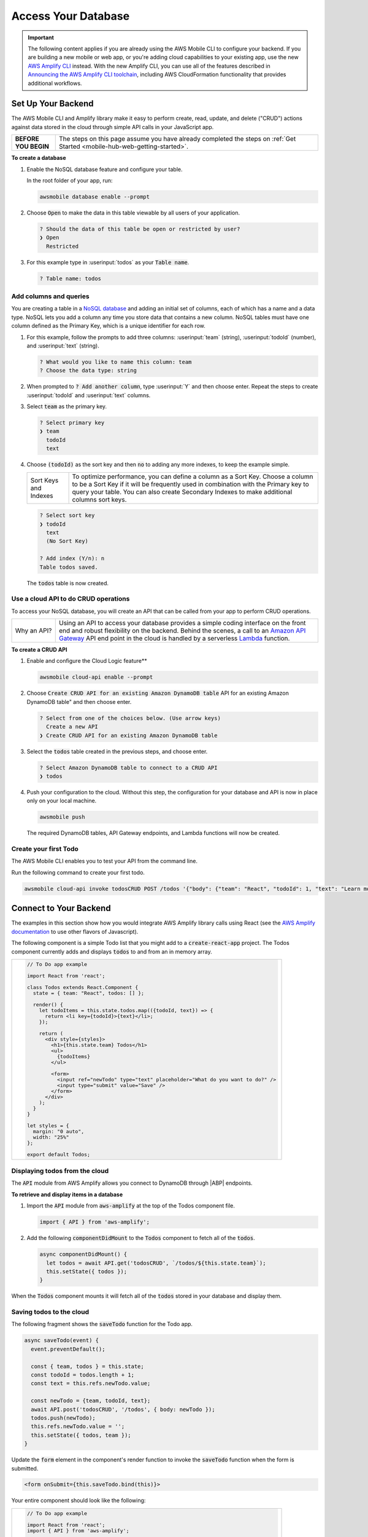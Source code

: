 
.. _web-access-databases:


####################
Access Your Database
####################

.. meta::
    :description:
        Learn how to use |AMHlong| (|AMH|) to create, build, test and monitor mobile apps that are
        integrated with AWS services.


.. important::

   The following content applies if you are already using the AWS Mobile CLI to configure your backend. If you are building a new mobile or web app, or you're adding cloud capabilities to your existing app, use the new `AWS Amplify CLI <http://aws-amplify.github.io/>`__ instead. With the new Amplify CLI, you can use all of the features described in `Announcing the AWS Amplify CLI toolchain <https://aws.amazon.com/blogs/mobile/announcing-the-aws-amplify-cli-toolchain/>`__, including AWS CloudFormation functionality that provides additional workflows.


Set Up Your Backend
===================

The AWS Mobile CLI and Amplify library make it easy to perform create, read, update, and delete ("CRUD") actions against data stored in the cloud through simple API calls in your JavaScript app.

.. list-table::
   :widths: 1 6

   * - **BEFORE YOU BEGIN**

     - The steps on this page assume you have already completed the steps on :ref:`Get Started <mobile-hub-web-getting-started>`.

**To create a database**

#. Enable the NoSQL database feature and configure your table.

   In the root folder of your app, run:

   .. code:: bash

      awsmobile database enable --prompt

#. Choose :code:`Open` to make the data in this table viewable by all users of your application.

   .. code:: bash

      ? Should the data of this table be open or restricted by user?
      ❯ Open
        Restricted

#. For this example type in :userinput:`todos` as your :code:`Table name`.

   .. code:: bash

      ? Table name: todos

Add columns and queries
~~~~~~~~~~~~~~~~~~~~~~~

You are creating a table in a `NoSQL database <http://docs.aws.amazon.com/amazondynamodb/latest/developerguide/SQLtoNoSQL.html>`__ and adding an initial set of columns, each of which has a name and a data type. NoSQL lets you add a column any time you store data that contains a new column. NoSQL tables must have one column defined as the Primary Key, which is a unique identifier for each row.

#. For this example, follow the prompts to add three columns: :userinput:`team` (string), :userinput:`todoId` (number), and :userinput:`text` (string).

   .. code:: bash

      ? What would you like to name this column: team
      ? Choose the data type: string

#. When prompted to :code:`? Add another column`, type :userinput:`Y` and then choose enter. Repeat the steps to create :userinput:`todoId` and :userinput:`text` columns.

#. Select :code:`team` as the primary key.

   .. code:: bash

        ? Select primary key
        ❯ team
          todoId
          text

#. Choose :code:`(todoId)` as the sort key and then :code:`no` to adding any more indexes, to keep the example simple.

   .. list-table::
      :widths: 1 6

      * - Sort Keys and Indexes

        - To optimize performance, you can define a column as a Sort Key. Choose a column to be a Sort Key if it will be frequently used in combination with the Primary key to query your table. You can also create Secondary Indexes to make additional columns sort keys.

   .. code:: bash

          ? Select sort key
          ❯ todoId
            text
            (No Sort Key)

          ? Add index (Y/n): n
          Table todos saved.

   The :code:`todos` table is now created.

Use a cloud API to do CRUD operations
~~~~~~~~~~~~~~~~~~~~~~~~~~~~~~~~~~~~~

To access your NoSQL database, you will create an API that can be called from your app to perform CRUD operations.

.. list-table::
   :widths: 1 6

   * - Why an API?

     - Using an API to access your database provides a simple coding interface on the front end and robust flexibility on the backend. Behind the scenes, a call to an `Amazon API Gateway <http://docs.aws.amazon.com/apigateway/latest/developerguide/welcome.html>`__ API end point in the cloud is handled by a serverless `Lambda <http://docs.aws.amazon.com/lambda/latest/dg/welcome.html>`__ function.

**To create a CRUD API**

#. Enable and configure the Cloud Logic feature**

   .. code:: bash

        awsmobile cloud-api enable --prompt

#. Choose  :code:`Create CRUD API for an existing Amazon DynamoDB table` API for an existing Amazon DynamoDB table" and then choose enter.

   .. code:: bash

        ? Select from one of the choices below. (Use arrow keys)
          Create a new API
        ❯ Create CRUD API for an existing Amazon DynamoDB table

#. Select the :code:`todos` table created in the previous steps, and choose enter.

   .. code:: bash

        ? Select Amazon DynamoDB table to connect to a CRUD API
        ❯ todos

#. Push your configuration to the cloud. Without this step, the configuration for your database and API is now in place only on your local machine.

   .. code:: bash

        awsmobile push

   The required DynamoDB tables, API Gateway endpoints, and Lambda functions will now be created.

Create your first Todo
~~~~~~~~~~~~~~~~~~~~~~

The AWS Mobile CLI enables you to test your API from the command line.

Run the following command to create your first todo.

.. code:: bash

    awsmobile cloud-api invoke todosCRUD POST /todos '{"body": {"team": "React", "todoId": 1, "text": "Learn more Amplify"}}'

Connect to Your Backend
=======================

The examples in this section show how you would integrate AWS Amplify library calls using React (see the `AWS Amplify documentation <https://aws.github.io/aws-amplify/>`__ to use other flavors of Javascript).

The following component is a simple Todo list that you might add to a :code:`create-react-app` project. The Todos component currently adds and displays :code:`todos` to and from an in memory array.

.. list-table::
   :widths: 1

   * - .. code:: javascript

          // To Do app example

          import React from 'react';

          class Todos extends React.Component {
            state = { team: "React", todos: [] };

            render() {
              let todoItems = this.state.todos.map(({todoId, text}) => {
                return <li key={todoId}>{text}</li>;
              });

              return (
                <div style={styles}>
                  <h1>{this.state.team} Todos</h1>
                  <ul>
                    {todoItems}
                  </ul>

                  <form>
                    <input ref="newTodo" type="text" placeholder="What do you want to do?" />
                    <input type="submit" value="Save" />
                  </form>
                </div>
              );
            }
          }

          let styles = {
            margin: "0 auto",
            width: "25%"
          };

          export default Todos;

Displaying todos from the cloud
~~~~~~~~~~~~~~~~~~~~~~~~~~~~~~~

The :code:`API` module from AWS Amplify allows you connect to DynamoDB through |ABP| endpoints.

**To retrieve and display items in a database**

#. Import the :code:`API` module from :code:`aws-amplify` at the top of the Todos component file.

   .. code:: javascript

        import { API } from 'aws-amplify';

#. Add the following :code:`componentDidMount` to the :code:`Todos` component to fetch all of the :code:`todos`.

   .. code:: javascript

        async componentDidMount() {
          let todos = await API.get('todosCRUD', `/todos/${this.state.team}`);
          this.setState({ todos });
        }

When the :code:`Todos` component mounts it will fetch all of the :code:`todos` stored in your database and display them.

Saving todos to the cloud
~~~~~~~~~~~~~~~~~~~~~~~~~

The following fragment shows the :code:`saveTodo` function for the Todo app.

.. code:: javascript

        async saveTodo(event) {
          event.preventDefault();

          const { team, todos } = this.state;
          const todoId = todos.length + 1;
          const text = this.refs.newTodo.value;

          const newTodo = {team, todoId, text};
          await API.post('todosCRUD', '/todos', { body: newTodo });
          todos.push(newTodo);
          this.refs.newTodo.value = '';
          this.setState({ todos, team });
        }

Update the :code:`form` element in the component's render function to invoke
the :code:`saveTodo` function when the form is submitted.

.. code:: javascript

    <form onSubmit={this.saveTodo.bind(this)}>

Your entire component should look like the following:

.. list-table::
   :widths: 1

   * - .. code:: javascript

          // To Do app example

          import React from 'react';
          import { API } from 'aws-amplify';

          class Todos extends React.Component {
            state = { team: "React", todos: [] };

            async componentDidMount() {
              const todos = await API.get('todosCRUD', `/todos/${this.state.team}`)
              this.setState({ todos });
            }

            async saveTodo(event) {
              event.preventDefault();

              const { team, todos } = this.state;
              const todoId = todos.length + 1;
              const text = this.refs.newTodo.value;

              const newTodo = {team, todoId, text};
              await API.post('todosCRUD', '/todos', { body: newTodo });
              todos.push(newTodo);
              this.refs.newTodo.value = '';
              this.setState({ todos, team });
            }

            render() {
              let todoItems = this.state.todos.map(({todoId, text}) => {
                return <li key={todoId}>{text}</li>;
              });

              return (
                <div style={styles}>
                  <h1>{this.state.team} Todos</h1>
                  <ul>
                    {todoItems}
                  </ul>

                  <form onSubmit={this.saveTodo.bind(this)}>
                    <input ref="newTodo" type="text" placeholder="What do you want to do?" />
                    <input type="submit" value="Save" />
                  </form>
                </div>
              );
            }
          }

          let styles = {
            margin: "0 auto",
            width: "25%"
          }

          export default Todos;


Next Steps
----------

-  Learn how to retrieve specific items and more with the `API module in AWS Amplify <https://aws.github.io/aws-amplify/media/developer_guide.html>`__.

-  Learn how to enable more features for your app with the `AWS Mobile CLI <https://aws.github.io/aws-amplify>`__.

